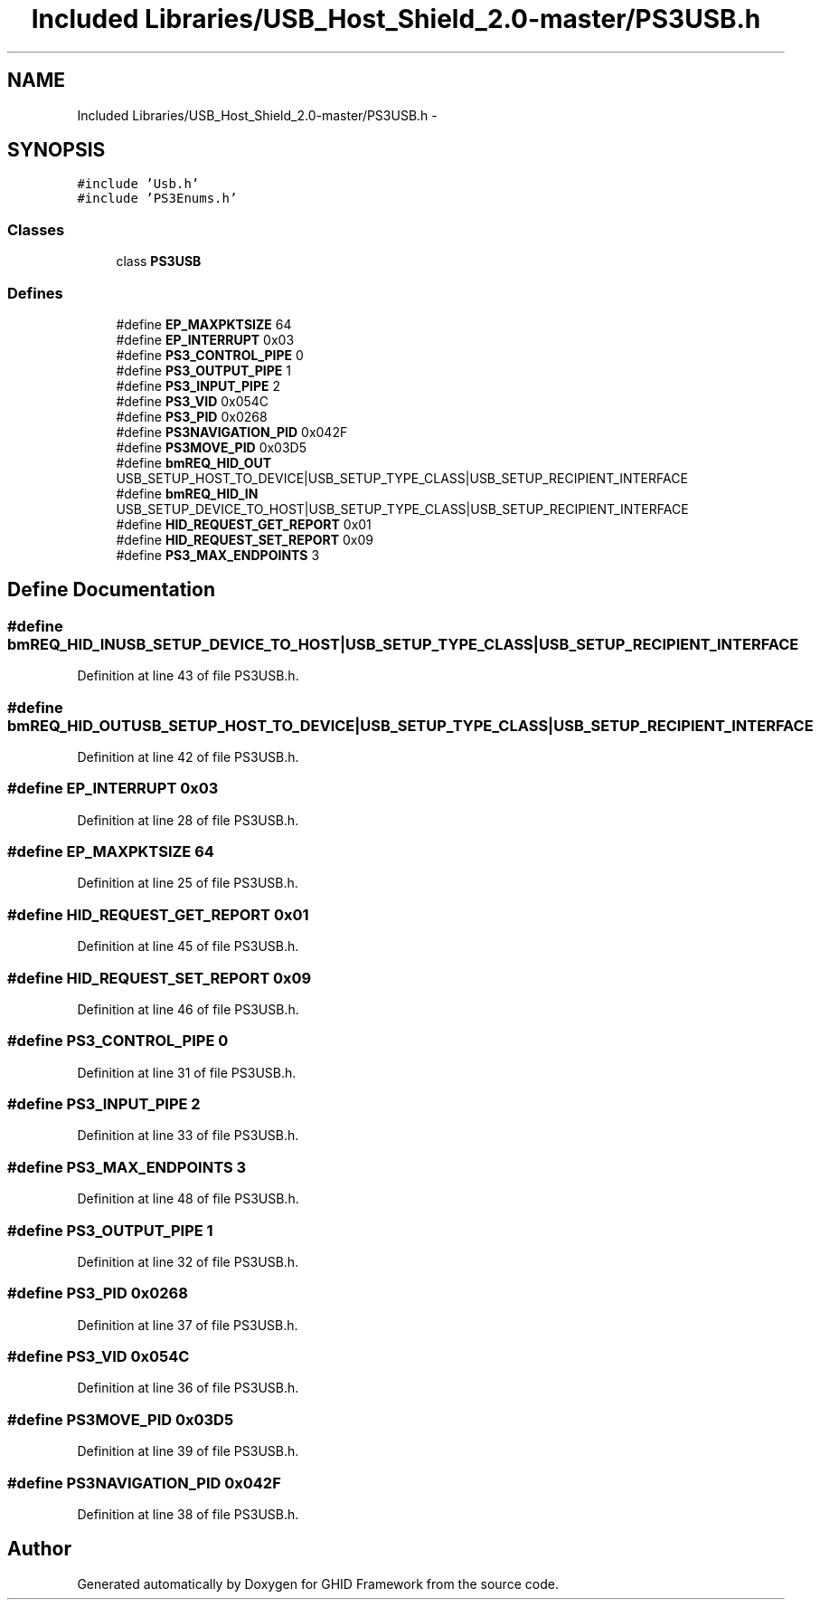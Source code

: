 .TH "Included Libraries/USB_Host_Shield_2.0-master/PS3USB.h" 3 "Sun Mar 30 2014" "Version version 2.0" "GHID Framework" \" -*- nroff -*-
.ad l
.nh
.SH NAME
Included Libraries/USB_Host_Shield_2.0-master/PS3USB.h \- 
.SH SYNOPSIS
.br
.PP
\fC#include 'Usb\&.h'\fP
.br
\fC#include 'PS3Enums\&.h'\fP
.br

.SS "Classes"

.in +1c
.ti -1c
.RI "class \fBPS3USB\fP"
.br
.in -1c
.SS "Defines"

.in +1c
.ti -1c
.RI "#define \fBEP_MAXPKTSIZE\fP   64"
.br
.ti -1c
.RI "#define \fBEP_INTERRUPT\fP   0x03"
.br
.ti -1c
.RI "#define \fBPS3_CONTROL_PIPE\fP   0"
.br
.ti -1c
.RI "#define \fBPS3_OUTPUT_PIPE\fP   1"
.br
.ti -1c
.RI "#define \fBPS3_INPUT_PIPE\fP   2"
.br
.ti -1c
.RI "#define \fBPS3_VID\fP   0x054C"
.br
.ti -1c
.RI "#define \fBPS3_PID\fP   0x0268"
.br
.ti -1c
.RI "#define \fBPS3NAVIGATION_PID\fP   0x042F"
.br
.ti -1c
.RI "#define \fBPS3MOVE_PID\fP   0x03D5"
.br
.ti -1c
.RI "#define \fBbmREQ_HID_OUT\fP   USB_SETUP_HOST_TO_DEVICE|USB_SETUP_TYPE_CLASS|USB_SETUP_RECIPIENT_INTERFACE"
.br
.ti -1c
.RI "#define \fBbmREQ_HID_IN\fP   USB_SETUP_DEVICE_TO_HOST|USB_SETUP_TYPE_CLASS|USB_SETUP_RECIPIENT_INTERFACE"
.br
.ti -1c
.RI "#define \fBHID_REQUEST_GET_REPORT\fP   0x01"
.br
.ti -1c
.RI "#define \fBHID_REQUEST_SET_REPORT\fP   0x09"
.br
.ti -1c
.RI "#define \fBPS3_MAX_ENDPOINTS\fP   3"
.br
.in -1c
.SH "Define Documentation"
.PP 
.SS "#define \fBbmREQ_HID_IN\fP   USB_SETUP_DEVICE_TO_HOST|USB_SETUP_TYPE_CLASS|USB_SETUP_RECIPIENT_INTERFACE"
.PP
Definition at line 43 of file PS3USB\&.h\&.
.SS "#define \fBbmREQ_HID_OUT\fP   USB_SETUP_HOST_TO_DEVICE|USB_SETUP_TYPE_CLASS|USB_SETUP_RECIPIENT_INTERFACE"
.PP
Definition at line 42 of file PS3USB\&.h\&.
.SS "#define \fBEP_INTERRUPT\fP   0x03"
.PP
Definition at line 28 of file PS3USB\&.h\&.
.SS "#define \fBEP_MAXPKTSIZE\fP   64"
.PP
Definition at line 25 of file PS3USB\&.h\&.
.SS "#define \fBHID_REQUEST_GET_REPORT\fP   0x01"
.PP
Definition at line 45 of file PS3USB\&.h\&.
.SS "#define \fBHID_REQUEST_SET_REPORT\fP   0x09"
.PP
Definition at line 46 of file PS3USB\&.h\&.
.SS "#define \fBPS3_CONTROL_PIPE\fP   0"
.PP
Definition at line 31 of file PS3USB\&.h\&.
.SS "#define \fBPS3_INPUT_PIPE\fP   2"
.PP
Definition at line 33 of file PS3USB\&.h\&.
.SS "#define \fBPS3_MAX_ENDPOINTS\fP   3"
.PP
Definition at line 48 of file PS3USB\&.h\&.
.SS "#define \fBPS3_OUTPUT_PIPE\fP   1"
.PP
Definition at line 32 of file PS3USB\&.h\&.
.SS "#define \fBPS3_PID\fP   0x0268"
.PP
Definition at line 37 of file PS3USB\&.h\&.
.SS "#define \fBPS3_VID\fP   0x054C"
.PP
Definition at line 36 of file PS3USB\&.h\&.
.SS "#define \fBPS3MOVE_PID\fP   0x03D5"
.PP
Definition at line 39 of file PS3USB\&.h\&.
.SS "#define \fBPS3NAVIGATION_PID\fP   0x042F"
.PP
Definition at line 38 of file PS3USB\&.h\&.
.SH "Author"
.PP 
Generated automatically by Doxygen for GHID Framework from the source code\&.
